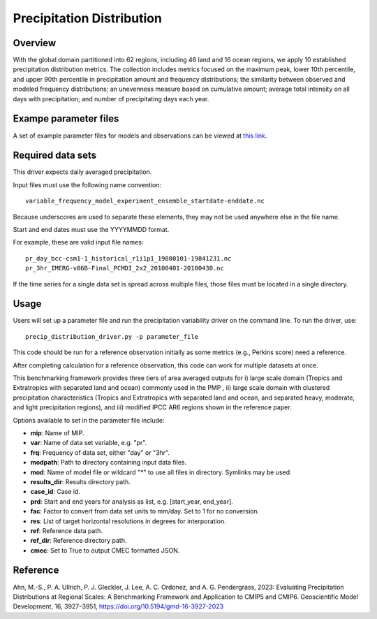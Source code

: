 .. _metrics_precip-distribution:

**************************
Precipitation Distribution
**************************

Overview
========
With the global domain partitioned into 62 regions, including 46 land and 16 ocean regions, we apply 10 established precipitation distribution metrics. The collection includes metrics focused on the maximum peak, lower 10th percentile, and upper 90th percentile in precipitation amount and frequency distributions; the similarity between observed and modeled frequency distributions; an unevenness measure based on cumulative amount; average total intensity on all days with precipitation; and number of precipitating days each year. 

Exampe parameter files
======================
A set of example parameter files for models and observations can be viewed at `this link`_.

Required data sets 
==================

This driver expects daily averaged precipitation.

Input files must use the following name convention: ::

   variable_frequency_model_experiment_ensemble_startdate-enddate.nc  

Because underscores are used to separate these elements, they may not be used anywhere else in the file name.

Start and end dates must use the YYYYMMDD format.  

For example, these are valid input file names: ::

   pr_day_bcc-csm1-1_historical_r1i1p1_19800101-19841231.nc  
   pr_3hr_IMERG-v06B-Final_PCMDI_2x2_20100401-20100430.nc  

If the time series for a single data set is spread across multiple files, those files must be located in a single directory.

Usage
=====
Users will set up a parameter file and run the precipitation variability driver on the command line.
To run the driver, use: ::

   precip_distribution_driver.py -p parameter_file  

This code should be run for a reference observation initially as some metrics (e.g., Perkins score) need a reference.

After completing calculation for a reference observation, this code can work for multiple datasets at once.

This benchmarking framework provides three tiers of area averaged outputs for i) large scale domain (Tropics and Extratropics with separated land and ocean) commonly used in the PMP , ii) large scale domain with clustered precipitation characteristics (Tropics and Extratropics with separated land and ocean, and separated heavy, moderate, and light precipitation regions), and iii) modified IPCC AR6 regions shown in the reference paper.

Options available to set in the parameter file include:

* **mip**: Name of MIP.
* **var**: Name of data set variable, e.g. "pr". 
* **frq**: Frequency of data set, either "day" or "3hr". 
* **modpath**: Path to directory containing input data files. 
* **mod**: Name of model file or wildcard "*" to use all files in directory. Symlinks may be used. 
* **results_dir**: Results directory path.
* **case_id**: Case id.
* **prd**: Start and end years for analysis as list, e.g. [start_year, end_year].
* **fac**: Factor to convert from data set units to mm/day. Set to 1 for no conversion.
* **res**: List of target horizontal resolutions in degrees for interporation.
* **ref**: Reference data path.
* **ref_dir**: Reference directory path.
* **cmec**: Set to True to output CMEC formatted JSON.


.. _this link: https://github.com/PCMDI/pcmdi_metrics/tree/main/pcmdi_metrics/precip_distribution/param

Reference
=========
Ahn, M.-S., P. A. Ullrich, P. J. Gleckler, J. Lee, A. C. Ordonez, and A. G. Pendergrass, 2023: Evaluating Precipitation Distributions at Regional Scales: A Benchmarking Framework and Application to CMIP5 and CMIP6. Geoscientific Model Development, 16, 3927–3951, https://doi.org/10.5194/gmd-16-3927-2023
